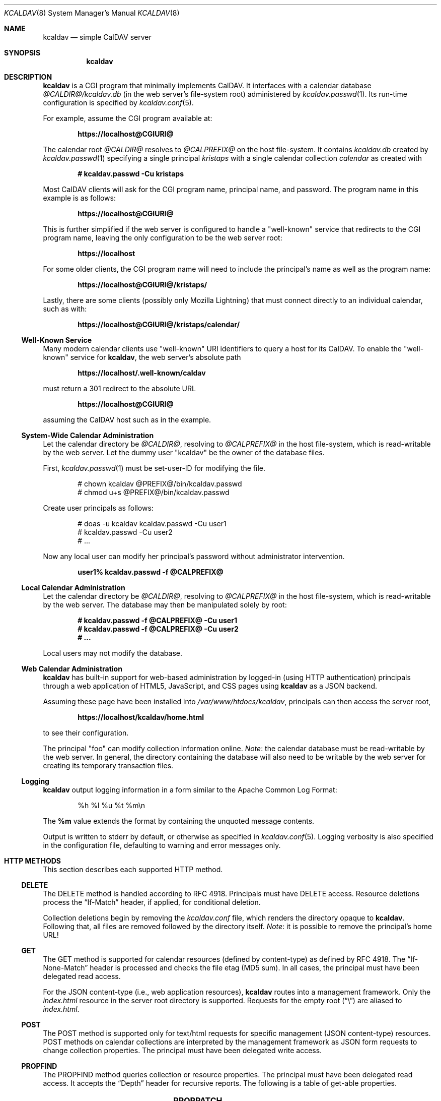 .\"	$Id$
.\"
.\" Copyright (c) 2015, 2016 Kristaps Dzonsons <kristaps@bsd.lv>
.\"
.\" Permission to use, copy, modify, and distribute this software for any
.\" purpose with or without fee is hereby granted, provided that the above
.\" copyright notice and this permission notice appear in all copies.
.\"
.\" THE SOFTWARE IS PROVIDED "AS IS" AND THE AUTHOR DISCLAIMS ALL WARRANTIES
.\" WITH REGARD TO THIS SOFTWARE INCLUDING ALL IMPLIED WARRANTIES OF
.\" MERCHANTABILITY AND FITNESS. IN NO EVENT SHALL THE AUTHOR BE LIABLE FOR
.\" ANY SPECIAL, DIRECT, INDIRECT, OR CONSEQUENTIAL DAMAGES OR ANY DAMAGES
.\" WHATSOEVER RESULTING FROM LOSS OF USE, DATA OR PROFITS, WHETHER IN AN
.\" ACTION OF CONTRACT, NEGLIGENCE OR OTHER TORTIOUS ACTION, ARISING OUT OF
.\" OR IN CONNECTION WITH THE USE OR PERFORMANCE OF THIS SOFTWARE.
.\"
.Dd $Mdocdate$
.Dt KCALDAV 8
.Os
.Sh NAME
.Nm kcaldav
.Nd simple CalDAV server
.\" .Sh LIBRARY
.\" For sections 2, 3, and 9 only.
.\" Not used in OpenBSD.
.Sh SYNOPSIS
.Nm kcaldav
.Sh DESCRIPTION
.Nm
is a CGI program that minimally implements CalDAV.
It interfaces with a calendar database
.Pa @CALDIR@/kcaldav.db
.Pq in the web server's file-system root
administered by
.Xr kcaldav.passwd 1 .
Its run-time configuration is specified by
.Xr kcaldav.conf 5 .
.Pp
For example, assume the CGI program available at:
.Pp
.Dl https://localhost@CGIURI@
.Pp
The calendar root
.Pa @CALDIR@
resolves to
.Pa @CALPREFIX@
on the host file-system.
It contains
.Pa kcaldav.db
created by
.Xr kcaldav.passwd 1
specifying a single principal
.Pa kristaps
with a single calendar collection
.Pa calendar
as created with
.Pp
.Dl # kcaldav.passwd -Cu kristaps
.Pp
Most CalDAV clients will ask for the CGI program name, principal name,
and password.
The program name in this example is as follows:
.Pp
.Dl https://localhost@CGIURI@
.Pp
This is further simplified if the web server is configured to handle a
.Qq well-known
service that redirects to the CGI program name, leaving the only
configuration to be the web server root:
.Pp
.Dl https://localhost
.Pp
For some older clients, the CGI program name will need to include the
principal's name as well as the program name:
.Pp
.Dl https://localhost@CGIURI@/kristaps/
.Pp
Lastly, there are some clients (possibly only Mozilla Lightning) that
must connect directly to an individual calendar, such as with:
.Pp
.Dl https://localhost@CGIURI@/kristaps/calendar/
.Ss Well-Known Service
Many modern calendar clients use
.Qq well-known
URI identifiers to query a host for its CalDAV.
To enable the
.Qq well-known
service for
.Nm ,
the web server's absolute path
.Pp
.Dl https://localhost/.well-known/caldav
.Pp
must return a 301 redirect to the absolute URL
.Pp
.Dl https://localhost@CGIURI@
.Pp
assuming
the CalDAV host such as in the example.
.Ss System-Wide Calendar Administration
Let the calendar directory be
.Pa @CALDIR@ ,
resolving to
.Pa @CALPREFIX@
in the host file-system, which is read-writable by the web server.
Let the dummy user
.Qq kcaldav
be the owner of the database files.
.Pp
First,
.Xr kcaldav.passwd 1
must be set-user-ID for modifying the file.
.Bd -literal -offset indent
# chown kcaldav @PREFIX@/bin/kcaldav.passwd
# chmod u+s @PREFIX@/bin/kcaldav.passwd
.Ed
.Pp
Create user principals as follows:
.Bd -literal -offset indent
# doas -u kcaldav kcaldav.passwd -Cu user1
# kcaldav.passwd -Cu user2
# ...
.Ed
.Pp
Now any local user can modify her principal's password without
administrator intervention.
.Pp
.Dl user1% kcaldav.passwd -f @CALPREFIX@
.Ss Local Calendar Administration
Let the calendar directory be
.Pa @CALDIR@ ,
resolving to
.Pa @CALPREFIX@
in the host file-system, which is read-writable by the web server.
The database may then be manipulated solely by root:
.Pp
.Dl # kcaldav.passwd -f @CALPREFIX@ -Cu user1
.Dl # kcaldav.passwd -f @CALPREFIX@ -Cu user2
.Dl # ...
.Pp
Local users may not modify the database.
.\" .Sh CONTEXT
.\" For section 9 functions only.
.Ss Web Calendar Administration
.Nm
has built-in support for web-based administration by logged-in
(using HTTP authentication) principals through a web application of
HTML5, JavaScript, and CSS pages using
.Nm
as a JSON backend.
.Pp
Assuming these page have been installed into
.Pa /var/www/htdocs/kcaldav ,
principals can then access the server root,
.Pp
.Dl https://localhost/kcaldav/home.html
.Pp
to see their configuration.
.Pp
The principal
.Qq foo
can modify collection information online.
.Em Note :
the calendar database must be read-writable by the web server.
In general, the directory containing the database will also need to be
writable by the web server for creating its temporary transaction files.
.Ss Logging
.Nm
output logging information in a form similar to the Apache Common Log Format:
.Bd -literal -offset indent
%h %l %u %t %m\en
.Ed
.Pp
The
.Li %m
value extends the format by containing the unquoted message contents.
.Pp
Output is written to
.Dv stderr
by default, or otherwise as specified in
.Xr kcaldav.conf 5 .
Logging verbosity is also specified in the configuration file,
defaulting to warning and error messages only.
.Sh HTTP METHODS
This section describes each supported HTTP method.
.Ss DELETE
The DELETE method is handled according to RFC 4918.
Principals must have
.Dv DELETE
access.
Resource deletions process the
.Dq If-Match
header, if applied, for conditional deletion.
.Pp
Collection deletions begin by removing the
.Pa kcaldav.conf
file, which renders the directory opaque to
.Nm .
Following that, all files are removed followed by the directory itself.
.Em Note :
it is possible to remove the principal's home URL!
.Ss GET
The GET method is supported for calendar resources (defined by
content-type) as defined by RFC 4918.
The
.Dq If-None-Match
header is processed and checks the file etag (MD5 sum).
In all cases, the principal must have been delegated read access.
.Pp
For the JSON content-type (i.e., web application resources),
.Nm
routes into a management framework.
Only the
.Pa index.html
resource in the server root directory is supported.
Requests for the empty root
.Pq Dq \e
are aliased to
.Pa index.html .
.Ss POST
The POST method is supported only for text/html requests for specific
management (JSON content-type) resources.
POST methods on calendar collections are interpreted by the management
framework as JSON form requests to change collection properties.
The principal must have been delegated write access.
.Ss PROPFIND
The PROPFIND method queries collection or resource properties.
The principal must have been delegated read access.
It accepts the
.Dq Depth
header for recursive reports.
The following is a table of get-able properties.
.Pp
.TS
l l.
calendar-color	Apple extension
calendar-data	RFC 4791, 9.6
calendar-description	RFC 4791, 5.2.1
calendar-home-set	RFC 4791, 6.2.1
calendar-proxy-read-for	caldav-proxy.txt, 5.3.1
calendar-proxy-write-for	caldav-proxy.txt, 5.3.2
calendar-timezone	RFC 4791, 5.2.2
calendar-user-address-set	RFC 6638, 2.4.1
current-user-principal	RFC 5379, 3
current-user-privilege-set	RFC 3744, 5.4
displayname	RFC 4918, 15.2
getcontenttype	RFC 4918, 15.5
getctag	caldav-ctag-02, 4.1
getetag	RFC 4918, 15.6
group-member-set	RFC 3744, 4.3; caldav-proxy.txt
group-membership	RFC 3744, 4.4; caldav-proxy.txt
min-date-time	RFC 4791, 5.2.6
owner	RFC 4918, 14.17
principal-URL	RFC 3744, 4.2
quota-available-bytes	RFC 4331, 3
quota-used-bytes	RFC 4331, 4
resourcetype	RFC 4918, 15.9
schedule-calendar-transp	RFC 6638, 9.1
supported-calendar-component-set	RFC 4791, 5.2.3
supported-calendar-data	RFC 4791, 9.6
.TE
.Ss PROPPATCH
If the web server has write access to collection
.Pa kcaldav.conf
files and the principal has been delegated write access, its properties
may be modified.
The following is a table of settable properties.
.Pp
.TS
l l.
calendar-colour	Apple extension
calendar-description	RFC 4791, 5.2.1
displayname	RFC 4918, 15.2
.TE
.Ss PUT
The PUT method is supported for calendar resources where the principal
has been delegated write access.
.Pp
The
.Dq If-Match
and
.Dq If
headers are both accepted to check against etags (MD5 sums) and
conditionally replace resources.
.Ss REPORT
The REPORT method is handled similarly to
.Sx PROPFIND .
It accepts the
.Dq Depth
header for recursive reports.
.Sh IMPLEMENTATION NOTES
The
.Nm
system is fairly complicated, though as simple as it can be.
It focusses on safety and security throughout.
In this section, I describe several important topics regarding
implementation.
.Ss Authentication
.Nm
requires HTTP
.Dq QOP
digest authentication.
Nonces are maintained in the calendar database and guarantee that
principals are not subject to replay attacks.
There are a fixed number of nonces (a compile-time constant defaulting
to 1000) to prevent an adversary from growing the database forever;
however, an adversary may trigger a DOS by constantly flooding the
system with requests such that valid nonces are flushed.
Nonces are 16-bytes of random data.
.Pp
When a client first accesses the system (without authentication), it is
given a random, unrecorded nonce.
.Pp
When the client re-authenticates using the random nonce and principal
credentials, the system first checks that the user is valid.
The nonce is then checked in the database.
If it is not found (the case for principals re-authenticating with the
random nonce), authentication is requested again with the
.Dq stale
directive and a new nonce entry in the database.
Replay nonces request a full re-authentication.
This step ensures that the principal is valid, though it could be a
replay attack from a nonce entry since evicted.
.Pp
Finally, the client re-authenticates with the recorded nonce and is able
to access the system.
.Pp
The remaining attack is for an adversary to build up a database of known
historical responses and replay them all at once.
.Ss Date and Time
Well-defined calendar date and time is required for computing ranges of
free-busy, multiget filters, and so on.
.Nm
parses valid RFC 2445 (iCalendar) calendar dates fully, encompassing
arbitrary repeat-rules and so on.
Parsing UTC time-stamps is well-defined using the formula from the
.Dq Single Unix Specification
section 15 on
.Dq Seconds since epoch .
Parsing embedded time-zone time-stamps is far more complicated, but
fully supported as defined by RFC 2445 using both the SUS algorithm and
Zeller's congruence to compute time components.
Other CalDAV implementations make use of
.Xr tzfile 5
databases: since
.Nm
assumes it is in a
.Xr chroot 2
and that this database is unavailable, it parses all time-zone
definitions directly.
.Pp
One of the most complex components of RFC 2445 is the repeat-rule, such
as that used for time-zone daylight and standard sub-component
definitions.
.Nm
enumerates over all possible repeat-rule instances, and is thus able to
accomodate for arbitrarily-complicated repeat rules.
.\" Not used in OpenBSD.
.\" .Sh RETURN VALUES
.\" For sections 2, 3, and 9 function return values only.
.\" .Sh ENVIRONMENT
.\" For sections 1, 6, 7, and 8 only.
.\" .Sh FILES
.\" .Sh EXIT STATUS
.\" For sections 1, 6, and 8 only.
.\" .Sh EXAMPLES
.\" .Sh DIAGNOSTICS
.\" For sections 1, 4, 6, 7, 8, and 9 printf/stderr messages only.
.\" .Sh ERRORS
.\" For sections 2, 3, 4, and 9 errno settings only.
.Sh SEE ALSO
.Xr kcaldav.passwd 1
.Sh STANDARDS
The
.Nm
utility minimally implements RFC 4918 (WebDAV), RFC 4791 (CalDAV), and
of course RFC 2616 (HTTP).
It also implements the following extensions:
.Bl -tag -width Ds
.It caldav-ctag-02
The
.Dq ctag
Calendar Server Extension.
.It caldav-proxy.txt
Read-write delegation support.
.It RFC 2617
.Dq Digest
authentication of all users.
.It RFC 3744
ACL queries on the authenticated principal (not ACEs).
.It RFC 4331
Available and used bytes in the collection file-system via
.Xr fstatfs 2 .
.It RFC 5397
The current principal address.
.It RFC 7232
Conditional HTTP responses (etag,
.Dq If-Match ,
etc.).
.It RFC 5785
The
.Qq well-known
web server interface.
.El
.Pp
Logging uses the
.Lk https://httpd.apache.org/docs/2.4/logs.html "Apache Common Log Format" .
.\" .Sh HISTORY
.\" .Sh AUTHORS
.\" .Sh CAVEATS
.\" .Sh BUGS
.\" .Sh SECURITY CONSIDERATIONS
.\" Not used in OpenBSD.
